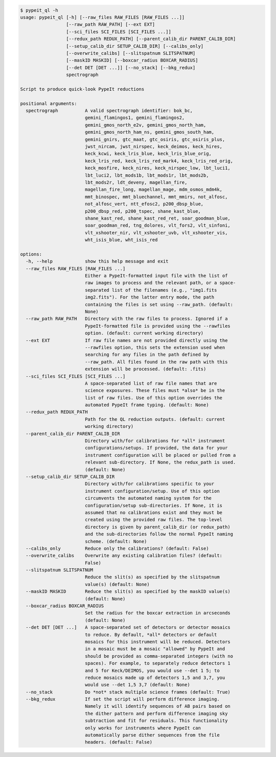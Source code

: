 .. code-block:: console

    $ pypeit_ql -h
    usage: pypeit_ql [-h] [--raw_files RAW_FILES [RAW_FILES ...]]
                     [--raw_path RAW_PATH] [--ext EXT]
                     [--sci_files SCI_FILES [SCI_FILES ...]]
                     [--redux_path REDUX_PATH] [--parent_calib_dir PARENT_CALIB_DIR]
                     [--setup_calib_dir SETUP_CALIB_DIR] [--calibs_only]
                     [--overwrite_calibs] [--slitspatnum SLITSPATNUM]
                     [--maskID MASKID] [--boxcar_radius BOXCAR_RADIUS]
                     [--det DET [DET ...]] [--no_stack] [--bkg_redux]
                     spectrograph
    
    Script to produce quick-look PypeIt reductions
    
    positional arguments:
      spectrograph          A valid spectrograph identifier: bok_bc,
                            gemini_flamingos1, gemini_flamingos2,
                            gemini_gmos_north_e2v, gemini_gmos_north_ham,
                            gemini_gmos_north_ham_ns, gemini_gmos_south_ham,
                            gemini_gnirs, gtc_maat, gtc_osiris, gtc_osiris_plus,
                            jwst_nircam, jwst_nirspec, keck_deimos, keck_hires,
                            keck_kcwi, keck_lris_blue, keck_lris_blue_orig,
                            keck_lris_red, keck_lris_red_mark4, keck_lris_red_orig,
                            keck_mosfire, keck_nires, keck_nirspec_low, lbt_luci1,
                            lbt_luci2, lbt_mods1b, lbt_mods1r, lbt_mods2b,
                            lbt_mods2r, ldt_deveny, magellan_fire,
                            magellan_fire_long, magellan_mage, mdm_osmos_mdm4k,
                            mmt_binospec, mmt_bluechannel, mmt_mmirs, not_alfosc,
                            not_alfosc_vert, ntt_efosc2, p200_dbsp_blue,
                            p200_dbsp_red, p200_tspec, shane_kast_blue,
                            shane_kast_red, shane_kast_red_ret, soar_goodman_blue,
                            soar_goodman_red, tng_dolores, vlt_fors2, vlt_sinfoni,
                            vlt_xshooter_nir, vlt_xshooter_uvb, vlt_xshooter_vis,
                            wht_isis_blue, wht_isis_red
    
    options:
      -h, --help            show this help message and exit
      --raw_files RAW_FILES [RAW_FILES ...]
                            Either a PypeIt-formatted input file with the list of
                            raw images to process and the relevant path, or a space-
                            separated list of the filenames (e.g., "img1.fits
                            img2.fits"). For the latter entry mode, the path
                            containing the files is set using --raw_path. (default:
                            None)
      --raw_path RAW_PATH   Directory with the raw files to process. Ignored if a
                            PypeIt-formatted file is provided using the --rawfiles
                            option. (default: current working directory)
      --ext EXT             If raw file names are not provided directly using the
                            --rawfiles option, this sets the extension used when
                            searching for any files in the path defined by
                            --raw_path. All files found in the raw path with this
                            extension will be processed. (default: .fits)
      --sci_files SCI_FILES [SCI_FILES ...]
                            A space-separated list of raw file names that are
                            science exposures. These files must *also* be in the
                            list of raw files. Use of this option overrides the
                            automated PypeIt frame typing. (default: None)
      --redux_path REDUX_PATH
                            Path for the QL reduction outputs. (default: current
                            working directory)
      --parent_calib_dir PARENT_CALIB_DIR
                            Directory with/for calibrations for *all* instrument
                            configurations/setups. If provided, the data for your
                            instrument configuration will be placed or pulled from a
                            relevant sub-directory. If None, the redux_path is used.
                            (default: None)
      --setup_calib_dir SETUP_CALIB_DIR
                            Directory with/for calibrations specific to your
                            instrument configuration/setup. Use of this option
                            circumvents the automated naming system for the
                            configuration/setup sub-directories. If None, it is
                            assumed that no calibrations exist and they must be
                            created using the provided raw files. The top-level
                            directory is given by parent_calib_dir (or redux_path)
                            and the sub-directories follow the normal PypeIt naming
                            scheme. (default: None)
      --calibs_only         Reduce only the calibrations? (default: False)
      --overwrite_calibs    Overwrite any existing calibration files? (default:
                            False)
      --slitspatnum SLITSPATNUM
                            Reduce the slit(s) as specified by the slitspatnum
                            value(s) (default: None)
      --maskID MASKID       Reduce the slit(s) as specified by the maskID value(s)
                            (default: None)
      --boxcar_radius BOXCAR_RADIUS
                            Set the radius for the boxcar extraction in arcseconds
                            (default: None)
      --det DET [DET ...]   A space-separated set of detectors or detector mosaics
                            to reduce. By default, *all* detectors or default
                            mosaics for this instrument will be reduced. Detectors
                            in a mosaic must be a mosaic "allowed" by PypeIt and
                            should be provided as comma-separated integers (with no
                            spaces). For example, to separately reduce detectors 1
                            and 5 for Keck/DEIMOS, you would use --det 1 5; to
                            reduce mosaics made up of detectors 1,5 and 3,7, you
                            would use --det 1,5 3,7 (default: None)
      --no_stack            Do *not* stack multiple science frames (default: True)
      --bkg_redux           If set the script will perform difference imaging.
                            Namely it will identify sequences of AB pairs based on
                            the dither pattern and perform difference imaging sky
                            subtraction and fit for residuals. This functionality
                            only works for instruments where PypeIt can
                            automatically parse dither sequences from the file
                            headers. (default: False)
    